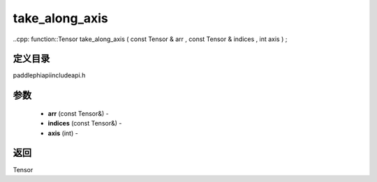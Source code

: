.. _cn_api_paddle_experimental_take_along_axis:

take_along_axis
-------------------------------

..cpp: function::Tensor take_along_axis ( const Tensor & arr , const Tensor & indices , int axis ) ;

定义目录
:::::::::::::::::::::
paddle\phi\api\include\api.h

参数
:::::::::::::::::::::
	- **arr** (const Tensor&) - 
	- **indices** (const Tensor&) - 
	- **axis** (int) - 



返回
:::::::::::::::::::::
Tensor
